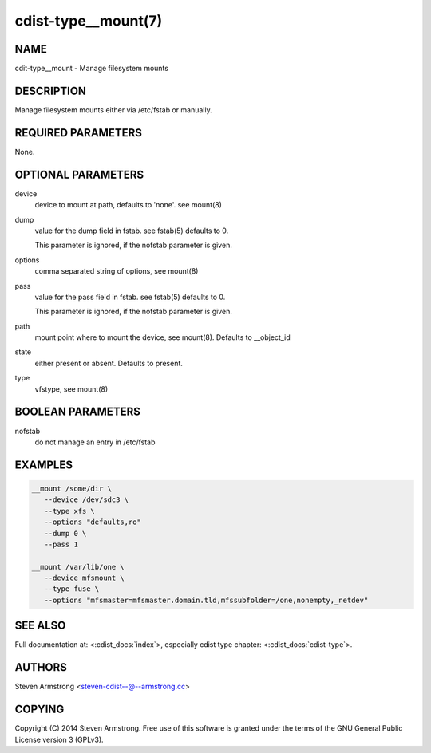 cdist-type__mount(7)
====================

NAME
----
cdit-type__mount - Manage filesystem mounts


DESCRIPTION
-----------
Manage filesystem mounts either via /etc/fstab or manually.


REQUIRED PARAMETERS
-------------------
None.


OPTIONAL PARAMETERS
-------------------
device
   device to mount at path, defaults to 'none'. see mount(8)

dump
   value for the dump field in fstab. see fstab(5)
   defaults to 0.

   This parameter is ignored, if the nofstab parameter is given.

options
   comma separated string of options, see mount(8)

pass
   value for the pass field in fstab. see fstab(5)
   defaults to 0.

   This parameter is ignored, if the nofstab parameter is given.

path
   mount point where to mount the device, see mount(8).
   Defaults to __object_id

state
   either present or absent. Defaults to present.

type
   vfstype, see mount(8)


BOOLEAN PARAMETERS
------------------
nofstab
   do not manage an entry in /etc/fstab


EXAMPLES
--------

.. code-block:: sh

    __mount /some/dir \
       --device /dev/sdc3 \
       --type xfs \
       --options "defaults,ro"
       --dump 0 \
       --pass 1

    __mount /var/lib/one \
       --device mfsmount \
       --type fuse \
       --options "mfsmaster=mfsmaster.domain.tld,mfssubfolder=/one,nonempty,_netdev"


SEE ALSO
--------
Full documentation at: <:cdist_docs:`index`>,
especially cdist type chapter: <:cdist_docs:`cdist-type`>.


AUTHORS
-------
Steven Armstrong <steven-cdist--@--armstrong.cc>


COPYING
-------
Copyright \(C) 2014 Steven Armstrong. Free use of this software is
granted under the terms of the GNU General Public License version 3 (GPLv3).
